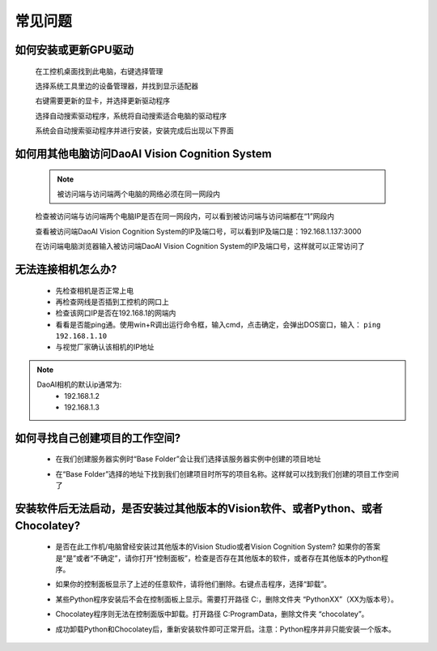 常见问题 
===========

如何安装或更新GPU驱动
~~~~~~~~~~~~~~~~~~~~~~~~~~~~~~~~~~~~~~~~~~~~~~~~~~

    在工控机桌面找到此电脑，右键选择管理

    .. image:: Images/1.png
        :align: center


    选择系统工具里边的设备管理器，并找到显示适配器

    .. image:: Images/2.png
        :align: center


    右键需要更新的显卡，并选择更新驱动程序

    .. image:: Images/3.png
        :align: center 


    选择自动搜索驱动程序，系统将自动搜索适合电脑的驱动程序

    .. image:: Images/4.png
        :align: center 
        :scale: 100%


    系统会自动搜索驱动程序并进行安装，安装完成后出现以下界面

    .. image:: Images/5.png
        :align: center 
        :scale: 100%



如何用其他电脑访问DaoAI Vision Cognition System
~~~~~~~~~~~~~~~~~~~~~~~~~~~~~~~~~~~~~~~~~~~~~~~~~~

    .. note::
        被访问端与访问端两个电脑的网络必须在同一网段内

    检查被访问端与访问端两个电脑IP是否在同一网段内，可以看到被访问端与访问端都在“1”网段内

    .. image:: Images/6.png
        :align: center 
        :scale: 60%

    .. image:: Images/7.png
        :align: center 
        :scale: 60%

    查看被访问端DaoAI Vision Cognition System的IP及端口号，可以看到IP及端口是：192.168.1.137:3000

    .. image:: Images/8.png
        :align: center 
        :scale: 65%
    
    在访问端电脑浏览器输入被访问端DaoAI Vision Cognition System的IP及端口号，这样就可以正常访问了

    .. image:: Images/9.png
        :align: center 
        :scale: 65%



无法连接相机怎么办?
~~~~~~~~~~~~~~~~~~~~~~~~~~~~~~~~~~~~~~~~~~~~~~~~~~

     - 先检查相机是否正常上电
     - 再检查网线是否插到工控机的网口上
     - 检查该网口IP是否在192.168.1的网端内
     - 看看是否能ping通。使用win+R调出运行命令框，输入cmd，点击确定，会弹出DOS窗口，输入： ``ping 192.168.1.10``
     - 与视觉厂家确认该相机的IP地址
.. note::
    DaoAI相机的默认ip通常为:
        - 192.168.1.2
        - 192.168.1.3


如何寻找自己创建项目的工作空间?
~~~~~~~~~~~~~~~~~~~~~~~~~~~~~~~~~~~~~~~~~~~~~~~~~~

    - 在我们创建服务器实例时“Base Folder”会让我们选择该服务器实例中创建的项目地址
    .. image:: Images/如何寻找创建的项目1.png
        :align: center
        :scale: 100%

    - 在“Base Folder”选择的地址下找到我们创建项目时所写的项目名称。这样就可以找到我们创建的项目工作空间了
    .. image:: Images/如何寻找创建的项目2.png
        :align: center 
        :scale: 100%


安装软件后无法启动，是否安装过其他版本的Vision软件、或者Python、或者Chocolatey?
~~~~~~~~~~~~~~~~~~~~~~~~~~~~~~~~~~~~~~~~~~~~~~~~~~

    - 是否在此工作机/电脑曾经安装过其他版本的Vision Studio或者Vision Cognition System? 如果你的答案是“是”或者“不确定”，请你打开“控制面板”，检查是否存在其他版本的软件，或者存在其他版本的Python程序。
    .. image:: Images/是否存在旧版本软件.png
        :align: center
        :scale: 100%

    - 如果你的控制面板显示了上述的任意软件，请将他们删除。右键点击程序，选择“卸载”。
    .. image:: Images/卸载它们.png
        :align: center 
        :scale: 100%

    - 某些Python程序安装后不会在控制面板上显示。需要打开路径 C:\ ，删除文件夹 “PythonXX”（XX为版本号）。
    .. image:: Images/python_hidden.png
        :align: center 
        :scale: 100%

    - Chocolatey程序则无法在控制面版中卸载。打开路径 C:\ProgramData，删除文件夹 “chocolatey”。
    .. image:: Images/uninstallchoco.png
        :align: center 
        :scale: 100%

    - 成功卸载Python和Chocolatey后，重新安装软件即可正常开启。注意：Python程序并非只能安装一个版本。
